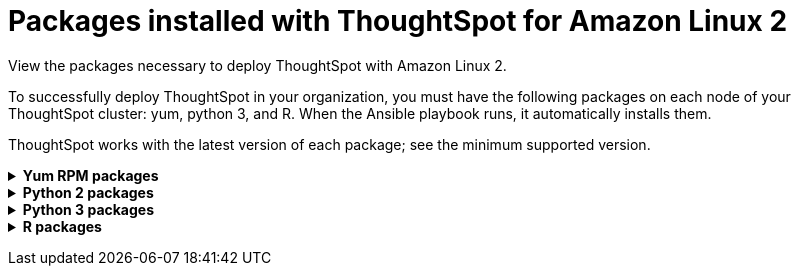 = Packages installed with ThoughtSpot for Amazon Linux 2
:last_updated: 6/11/2020

View the packages necessary to deploy ThoughtSpot with Amazon Linux 2.

To successfully deploy ThoughtSpot in your organization, you must have the following packages on each node of your ThoughtSpot cluster: yum, python 3, and R.
When the Ansible playbook runs, it automatically installs them.

ThoughtSpot works with the latest version of each package;
see the minimum supported version.
+++<details id="yum">++++++<summary>+++*Yum RPM packages*+++</summary>+++include::partial$yum-rpm-packages.adoc[]+++</details>++++++<details id="pip2">++++++<summary>+++*Python 2 packages*+++</summary>+++ include::partial$pip2-rpm-packages.adoc[]+++</details>++++++<details id="pip3">++++++<summary>+++*Python 3 packages*+++</summary>+++ include::partialpip3-rpm-packages.adoc[]+++</details>++++++<details id="r">++++++<summary>+++*R packages*+++</summary>+++ include::partial$r-rpm-packages.adoc[]+++</details>+++
